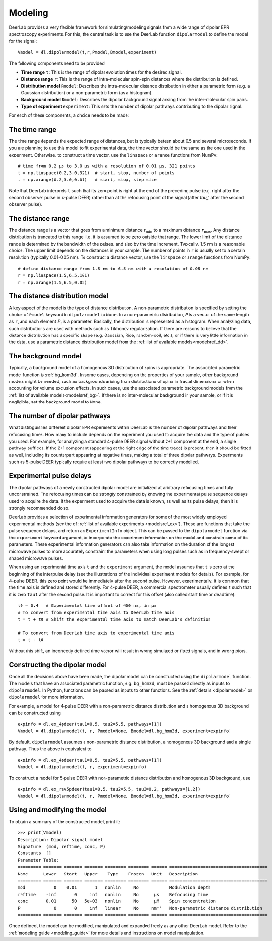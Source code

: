 .. _dipolar_modeling:

Modeling
=========================

DeerLab provides a very flexible framework for simulating/modeling signals from a wide range of dipolar EPR spectroscopy experiments. For this, the central task is to use the DeerLab function ``dipolarmodel`` to define the model for the signal: ::

    Vmodel = dl.dipolarmodel(t,r,Pmodel,Bmodel,experiment)

The following components need to be provided:

* **Time range** ``t``: This is the range of dipolar evolution times for the desired signal.

* **Distance range** ``r``: This is the range of intra-molecular spin-spin distances where the distribution is defined.

* **Distribution model** ``Pmodel``: Describes the intra-molecular distance distribution in either a parametric form (e.g. a Gaussian distribution) or a non-parametric form (as a histogram). 

* **Background model** ``Bmodel``: Describes the dipolar background signal arising from the inter-molecular spin pairs. 

* **Type of experiment** ``experiment``: This sets the number of dipolar pathways contributing to the dipolar signal.

For each of these components, a choice needs to be made: 

The time range
*************************

The time range depends the expected range of distances, but is typically beteen about 0.5 and several microseconds. If you are planning to use this model to fit experimental data, the time vector should be the same as the one used in the experiment. Otherwise, to construct a time vector, use the ``linspace`` or ``arange`` functions from NumPy: ::

   # time from 0.2 µs to 3.0 µs with a resolution of 0.01 µs, 321 points
   t = np.linspace(0.2,3.0,321)  # start, stop, number of points
   t = np.arange(0.2,3.0,0.01)   # start, stop, step size
 
Note that DeerLab interprets ``t`` such that its zero point is right at the end of the preceding pulse (e.g. right after the second observer pulse in 4-pulse DEER) rather than at the refocusing point of the signal (after `\tau_1` after the second observer pulse).

The distance range
*************************

The distance range is a vector that goes from a minimum distance :math:`r_\mathrm{min}` to a maximum distance :math:`r_\mathrm{max}`. Any distance distribution is truncated to this range, i.e. it is assumed to be zero outside that range. The lower limit of the distance range is determined by the bandwidth of the pulses, and also by the time increment. Typically, 1.5 nm is a reasonable choice. The upper limit depends on the distances in your sample. The number of points in ``r`` is usually set to a certain resolution (typically 0.01-0.05 nm). To construct a distance vector, use the ``linspace`` or ``arange`` functions from NumPy: ::

  # define distance range from 1.5 nm to 6.5 nm with a resolution of 0.05 nm
  r = np.linspace(1.5,6.5,101)
  r = np.arange(1.5,6.5,0.05)

The distance distribution model
**********************************

A key aspect of the model is the type of distance distribution. A non-parametric distribution is specified by setting the choice of ``Pmodel`` keyword in ``dipolarmodel`` to ``None``. In a non-parametric distribution, `P` is a vector of the same length as ``r``, and each element :math:`P_i` is a parameter. Basically, the distribution is represented as a histogram. When analyzing data, such distributions are used with methods such as Tikhonov regularization. If there are reasons to believe that the distance distribution has a specific shape (e.g. Gaussian, Rice, random-coil, etc.), or if there is very little information in the data, use a parametric distance distribution model from the :ref:`list of available models<modelsref_dd>`.

The background model
*************************

Typically, a background model of a homogenous 3D distribution of spins is appropriate. The associated parametric model function is :ref:`bg_hom3d`. In some cases, depending on the properties of your sample, other background models might be needed, such as backgrounds arising from distributions of spins in fractal dimensions or when accounting for volume exclusion effects. In such cases, use the associated parametric background models from the :ref:`list of available models<modelsref_bg>`. If there is no inter-molecular background in your sample, or if it is negligible, set the background model to ``None``.


The number of dipolar pathways
***************************************

What distibguishes different dipolar EPR experiments within DeerLab is the number of dipolar pathways and their refocusing times. How many to include depends on the experiment you used to acquire the data and the type of pulses you used. For example, for analyzing a standard 4-pulse DEER signal without 2+1 component at the end, a single pathway suffices. If the 2+1 component (appearing at the right edge of the time trace) is present, then it should be fitted as well, including its counterpart appearing at negative times, making a total of three dipolar pathways. Experiments such as 5-pulse DEER typically require at least two dipolar pathways to be correctly modelled.

Experimental pulse delays
******************************** 

The dipolar pathways of a newly constructed dipolar model are initialized at arbitrary refocusing times and fully unconstrained. The refocusing times can be strongly constrained by knowing the experimental pulse sequence delays used to acquire the data. If the experiment used to acquire the data is known, as well as its pulse delays, then it is strongly recommended do so. 
 
DeerLab provides a selection of experimental information generators for some of the most widely employed experimental methods (see the of :ref:`list of available experiments <modelsref_ex>`). These are functions that take the pulse sequence delays, and return an ``ExperimentInfo`` object. This can be passed to the ``dipolarmodel`` function via the ``experiment`` keyword argument, to incorporate the experiment information on the model and constrain some of its parameters. These experimental information generators can also take information on the duration of the longest microwave pulses to more accurately constraint the parameters when using long pulses such as in frequency-swept or shaped microwave pulses.

When using an experimental time axis ``t`` and the ``experiment`` argument, the model assumes that ``t`` is zero at the beginning of the interpulse delay (see the illustrations of the individual experiment models for details). For example, for 4-pulse DEER, this zero point would be immediately after the second pulse. However, experimentally, it is common that the time axis is defined and stored differently. For 4-pulse DEER, a commercial spectrometer usually defines ``t`` such that it is zero ``tau1`` after the second pulse. It is important to correct for this offset (also called start time or deadtime): ::

    t0 = 0.4   # Experimental time offset of 400 ns, in μs
    # To convert from experimental time axis to DeerLab time axis
    t = t + t0 # Shift the experimental time axis to match DeerLab's definition
    
    # To convert from DeerLab time axis to experimental time axis
    t = t - t0
    
Without this shift, an incorrectly defined time vector will result in wrong simulated or fitted signals, and in wrong plots.


Constructing the dipolar model 
*******************************

Once all the decisions above have been made, the dipolar model can be constructed using the ``dipolarmodel`` function. The models that have an associated parametric function, e.g. ``bg_hom3d``, must be passed directly as inputs to ``dipolarmodel``. In Python, functions can be passed as inputs to other functions.  See the :ref:`details <dipolarmodel>` on ``dipolarmodel`` for more information. 

For example, a model for 4-pulse DEER with a non-parametric distance distribution and a homogenous 3D background can be constructed using ::

    expinfo = dl.ex_4pdeer(tau1=0.5, tau2=5.5, pathways=[1])
    Vmodel = dl.dipolarmodel(t, r, Pmodel=None, Bmodel=dl.bg_hom3d, experiment=expinfo) 

By default, ``dipolarmodel`` assumes a non-parametric distance distribution, a homogenous 3D background and a single pathway. Thus the above is equivalent to ::

    expinfo = dl.ex_4pdeer(tau1=0.5, tau2=5.5, pathways=[1])
    Vmodel = dl.dipolarmodel(t, r, experiment=expinfo) 

To construct a model for 5-pulse DEER with non-parametric distance distribution and homogenous 3D background, use ::

    expinfo = dl.ex_rev5pdeer(tau1=0.5, tau2=5.5, tau3=0.2, pathways=[1,2])
    Vmodel = dl.dipolarmodel(t, r, Pmodel=None, Bmodel=dl.bg_hom3d, experiment=expinfo)

Using and modifying the model
**********************************

To obtain a summary of the constructed model, print it: ::

    >>> print(Vmodel)
    Description: Dipolar signal model
    Signature: (mod, reftime, conc, P)
    Constants: []
    Parameter Table: 
    ========= ======= ======= ======= ======== ======== ====== ====================================== 
    Name      Lower   Start   Upper    Type    Frozen   Unit   Description                           
    ========= ======= ======= ======= ======== ======== ====== ====================================== 
    mod           0    0.01       1   nonlin     No            Modulation depth                      
    reftime    -inf       0     inf   nonlin     No      μs    Refocusing time                       
    conc       0.01      50   5e+03   nonlin     No      μM    Spin concentration                    
    P             0       0     inf   linear     No     nm⁻¹   Non-parametric distance distribution  
    ========= ======= ======= ======= ======== ======== ====== ====================================== 


Once defined, the model can be modified, manipulated and expanded freely as any other DeerLab model. Refer to the :ref:`modeling guide <modeling_guide>` for more details and instructions on model manipulation.
